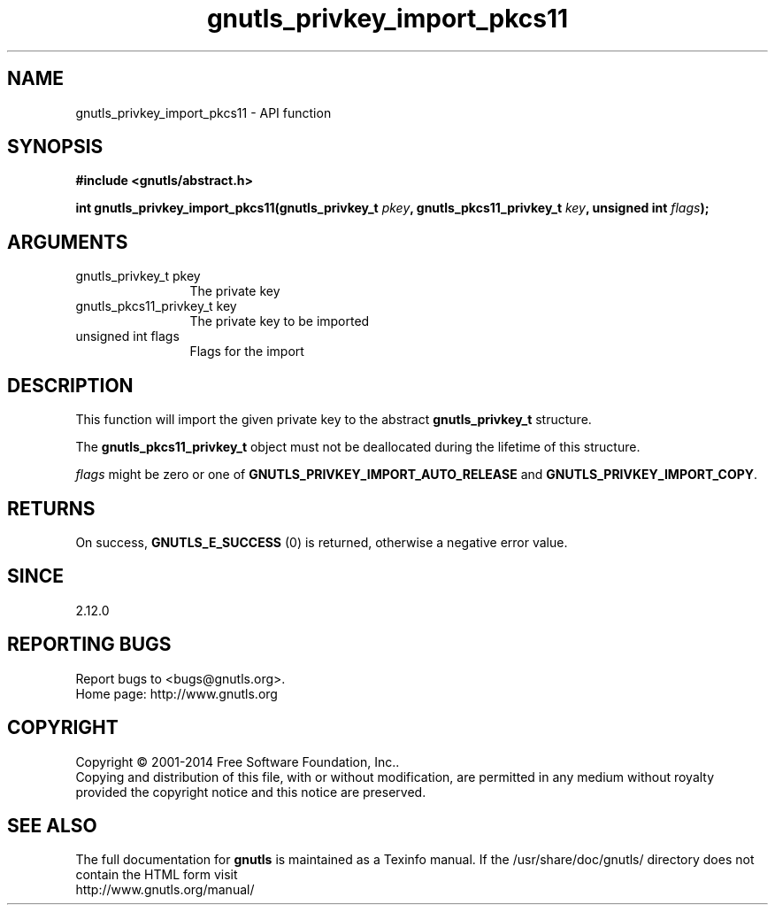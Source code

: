 .\" DO NOT MODIFY THIS FILE!  It was generated by gdoc.
.TH "gnutls_privkey_import_pkcs11" 3 "3.3.4" "gnutls" "gnutls"
.SH NAME
gnutls_privkey_import_pkcs11 \- API function
.SH SYNOPSIS
.B #include <gnutls/abstract.h>
.sp
.BI "int gnutls_privkey_import_pkcs11(gnutls_privkey_t " pkey ", gnutls_pkcs11_privkey_t " key ", unsigned int " flags ");"
.SH ARGUMENTS
.IP "gnutls_privkey_t pkey" 12
The private key
.IP "gnutls_pkcs11_privkey_t key" 12
The private key to be imported
.IP "unsigned int flags" 12
Flags for the import
.SH "DESCRIPTION"
This function will import the given private key to the abstract
\fBgnutls_privkey_t\fP structure.

The \fBgnutls_pkcs11_privkey_t\fP object must not be deallocated
during the lifetime of this structure.

 \fIflags\fP might be zero or one of \fBGNUTLS_PRIVKEY_IMPORT_AUTO_RELEASE\fP
and \fBGNUTLS_PRIVKEY_IMPORT_COPY\fP.
.SH "RETURNS"
On success, \fBGNUTLS_E_SUCCESS\fP (0) is returned, otherwise a
negative error value.
.SH "SINCE"
2.12.0
.SH "REPORTING BUGS"
Report bugs to <bugs@gnutls.org>.
.br
Home page: http://www.gnutls.org

.SH COPYRIGHT
Copyright \(co 2001-2014 Free Software Foundation, Inc..
.br
Copying and distribution of this file, with or without modification,
are permitted in any medium without royalty provided the copyright
notice and this notice are preserved.
.SH "SEE ALSO"
The full documentation for
.B gnutls
is maintained as a Texinfo manual.
If the /usr/share/doc/gnutls/
directory does not contain the HTML form visit
.B
.IP http://www.gnutls.org/manual/
.PP
